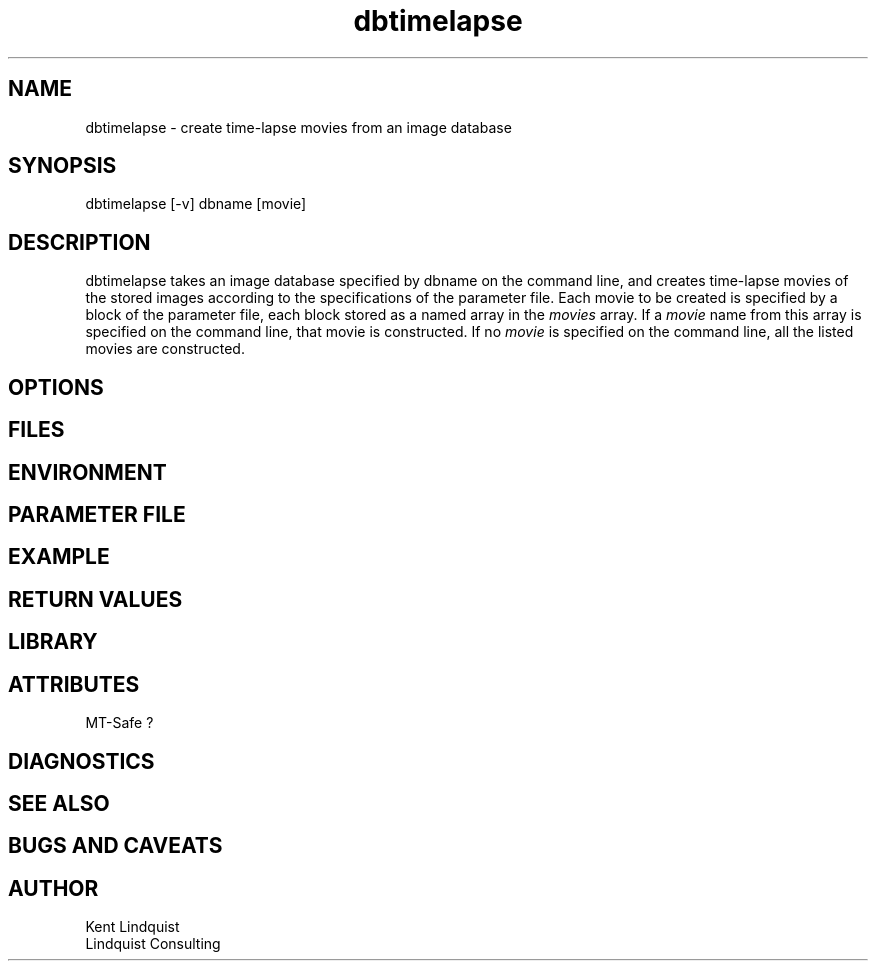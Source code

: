 .TH dbtimelapse 1 "$Date: 2004/02/01 06:20:15 $"
.SH NAME
dbtimelapse \- create time-lapse movies from an image database
.SH SYNOPSIS
.nf
dbtimelapse [-v] dbname [movie]
.fi
.SH DESCRIPTION
dbtimelapse takes an image database specified by dbname on the command line, and 
creates time-lapse movies of the stored images according to the specifications of 
the parameter file. Each movie to be created is specified by a block of the 
parameter file, each block stored as a named array in the \fImovies\fP array. If a 
\fImovie\fP name from this array is specified on the command line, that movie is 
constructed. If no \fImovie\fP is specified on the command line, all the listed movies 
are constructed. 
.SH OPTIONS
.SH FILES
.SH ENVIRONMENT
.SH PARAMETER FILE
.SH EXAMPLE
.in 2c
.ft CW
.nf
.fi
.ft R
.in
.SH RETURN VALUES
.SH LIBRARY
.SH ATTRIBUTES
MT-Safe ?
.SH DIAGNOSTICS
.SH "SEE ALSO"
.nf
.fi
.SH "BUGS AND CAVEATS"
.SH AUTHOR
.nf
Kent Lindquist
Lindquist Consulting
.fi
.\" $Id: dbtimelapse.1,v 1.2 2004/02/01 06:20:15 rt Exp $
